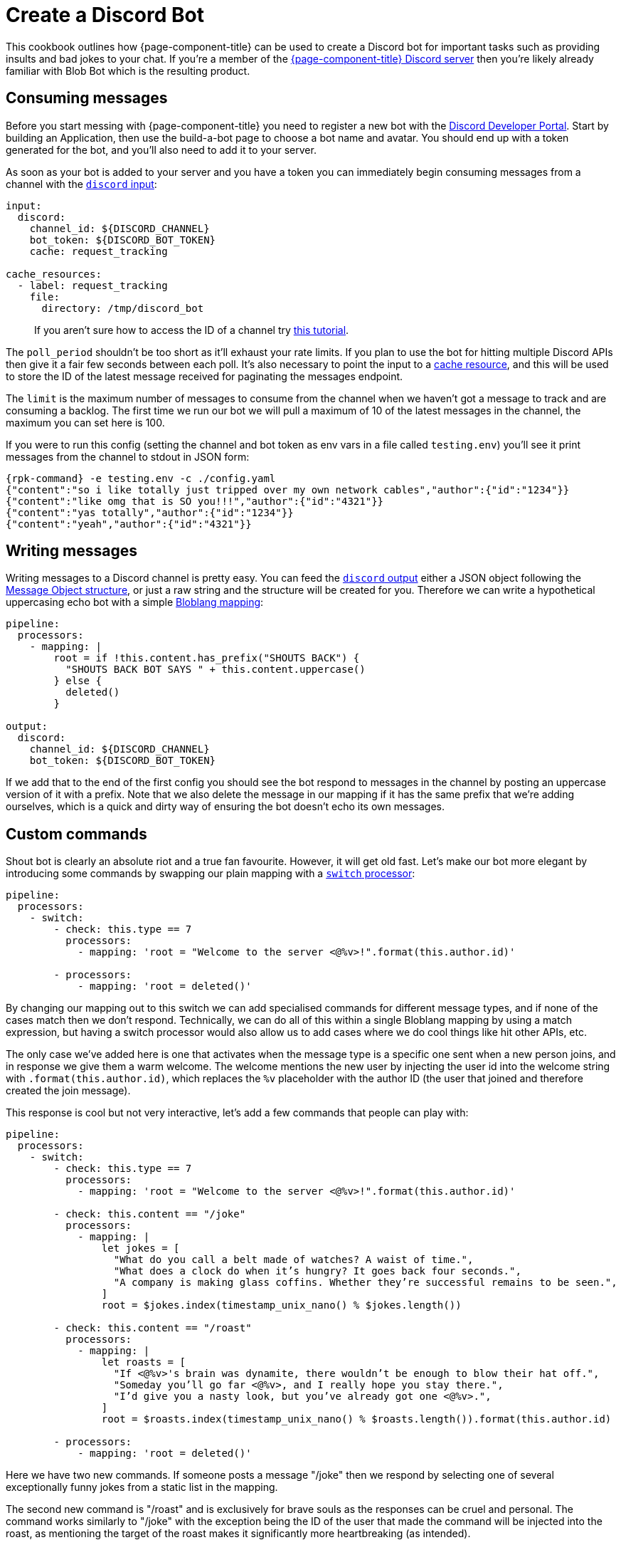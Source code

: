 = Create a Discord Bot
:description: Learn how to use {page-component-title} to create a Discord bot.

This cookbook outlines how {page-component-title} can be used to create a Discord bot for important tasks such as providing insults and bad jokes to your chat. If you're a member of the https://discord.gg/6VaWjzP[{page-component-title} Discord server^] then you're likely already familiar with Blob Bot which is the resulting product.

== Consuming messages

Before you start messing with {page-component-title} you need to register a new bot with the https://discord.com/developers/applications[Discord Developer Portal^]. Start by building an Application, then use the build-a-bot page to choose a bot name and avatar. You should end up with a token generated for the bot, and you'll also need to add it to your server.

As soon as your bot is added to your server and you have a token you can immediately begin consuming messages from a channel with the xref:components:inputs/discord.adoc[`discord` input]:

[source,yaml]
----
input:
  discord:
    channel_id: ${DISCORD_CHANNEL}
    bot_token: ${DISCORD_BOT_TOKEN}
    cache: request_tracking

cache_resources:
  - label: request_tracking
    file:
      directory: /tmp/discord_bot
----

____
If you aren't sure how to access the ID of a channel try https://support.discord.com/hc/en-us/articles/206346498-Where-can-I-find-my-User-Server-Message-ID-[this tutorial^].
____

The `poll_period` shouldn't be too short as it'll exhaust your rate limits. If you plan to use the bot for hitting multiple Discord APIs then give it a fair few seconds between each poll. It's also necessary to point the input to a xref:components:caches/about.adoc[cache resource], and this will be used to store the ID of the latest message received for paginating the messages endpoint.

The `limit` is the maximum number of messages to consume from the channel when we haven't got a message to track and are consuming a backlog. The first time we run our bot we will pull a maximum of 10 of the latest messages in the channel, the maximum you can set here is 100.

If you were to run this config (setting the channel and bot token as env vars in a file called `testing.env`) you'll see it print messages from the channel to stdout in JSON form:

[,bash,subs="attributes+"]
----
{rpk-command} -e testing.env -c ./config.yaml
{"content":"so i like totally just tripped over my own network cables","author":{"id":"1234"}}
{"content":"like omg that is SO you!!!","author":{"id":"4321"}}
{"content":"yas totally","author":{"id":"1234"}}
{"content":"yeah","author":{"id":"4321"}}
----

== Writing messages

Writing messages to a Discord channel is pretty easy. You can feed the xref:components:outputs/discord.adoc[`discord` output] either a JSON object following the https://discord.com/developers/docs/resources/channel#message-object[Message Object structure^], or just a raw string and the structure will be created for you. Therefore we can write a hypothetical uppercasing echo bot with a simple xref:guides:bloblang/about.adoc[Bloblang mapping]:

[source,yaml]
----
pipeline:
  processors:
    - mapping: |
        root = if !this.content.has_prefix("SHOUTS BACK") {
          "SHOUTS BACK BOT SAYS " + this.content.uppercase()
        } else {
          deleted()
        }

output:
  discord:
    channel_id: ${DISCORD_CHANNEL}
    bot_token: ${DISCORD_BOT_TOKEN}
----

If we add that to the end of the first config you should see the bot respond to messages in the channel by posting an uppercase version of it with a prefix. Note that we also delete the message in our mapping if it has the same prefix that we're adding ourselves, which is a quick and dirty way of ensuring the bot doesn't echo its own messages.

== Custom commands

Shout bot is clearly an absolute riot and a true fan favourite. However, it will get old fast. Let's make our bot more elegant by introducing some commands by swapping our plain mapping with a xref:components:processors/switch.adoc[`switch` processor]:

[source,yaml]
----
pipeline:
  processors:
    - switch:
        - check: this.type == 7
          processors:
            - mapping: 'root = "Welcome to the server <@%v>!".format(this.author.id)'

        - processors:
            - mapping: 'root = deleted()'
----

By changing our mapping out to this switch we can add specialised commands for different message types, and if none of the cases match then we don't respond. Technically, we can do all of this within a single Bloblang mapping by using a match expression, but having a switch processor would also allow us to add cases where we do cool things like hit other APIs, etc.

The only case we've added here is one that activates when the message type is a specific one sent when a new person joins, and in response we give them a warm welcome. The welcome mentions the new user by injecting the user id into the welcome string with `.format(this.author.id)`, which replaces the `%v` placeholder with the author ID (the user that joined and therefore created the join message).

This response is cool but not very interactive, let's add a few commands that people can play with:

[source,yaml]
----
pipeline:
  processors:
    - switch:
        - check: this.type == 7
          processors:
            - mapping: 'root = "Welcome to the server <@%v>!".format(this.author.id)'

        - check: this.content == "/joke"
          processors:
            - mapping: |
                let jokes = [
                  "What do you call a belt made of watches? A waist of time.",
                  "What does a clock do when it’s hungry? It goes back four seconds.",
                  "A company is making glass coffins. Whether they’re successful remains to be seen.",
                ]
                root = $jokes.index(timestamp_unix_nano() % $jokes.length())

        - check: this.content == "/roast"
          processors:
            - mapping: |
                let roasts = [
                  "If <@%v>'s brain was dynamite, there wouldn’t be enough to blow their hat off.",
                  "Someday you’ll go far <@%v>, and I really hope you stay there.",
                  "I’d give you a nasty look, but you’ve already got one <@%v>.",
                ]
                root = $roasts.index(timestamp_unix_nano() % $roasts.length()).format(this.author.id)

        - processors:
            - mapping: 'root = deleted()'
----

Here we have two new commands. If someone posts a message "/joke" then we respond by selecting one of several exceptionally funny jokes from a static list in the mapping.

The second new command is "/roast" and is exclusively for brave souls as the responses can be cruel and personal. The command works similarly to "/joke" with the exception being the ID of the user that made the command will be injected into the roast, as mentioning the target of the roast makes it significantly more heartbreaking (as intended).

== Hitting other APIs

Clicking websites and browsing the internet is very difficult and most people are simply too busy for it, it'd therefore be useful if we could have our bot do some browsing for us occasionally.

The final command we're going to add to our bot is "/release", where it will hit the Github API and find out for us what the latest {page-component-title} release is:

[source,yaml,subs="attributes+"]
----
pipeline:
  processors:
    - switch:
        # Other cases omitted for brevity
        - check: this.content == "/release"
          processors:
            - mapping: 'root = ""'
            - try:
              - http:
                  url: https://api.github.com/repos/{project-github}/releases/latest
                  verb: GET
              - mapping: 'root = "The latest release of {page-component-title} is %v: %v".format(this.tag_name, this.html_url)'

    - catch:
      - log:
          fields_mapping: 'root.error = error()'
          message: "Failed to process message"
      - mapping: 'root = "Sorry, my circuits are all bent from twerking and I must have malfunctioned."'
----

Here we've added a switch case that clears the contents of the message, hits the Github API to obtain the latest {page-component-title} release as a JSON object, and finally maps the tag name and the URL of the release to a useful message.

____
We're hitting the Github API with the xref:components:processors/http.adoc[generic `http` processor], which can be configured to work with most HTTP based APIs. In fact, the Discord input and output are actually xref:configuration:templating.adoc[configuration templates] that use the generic HTTP components https://github.com/{project-github}/blob/master/template/outputs/discord.yaml[under the hood^].
____

Since this command is networked and therefore has a chance of failure we've added some xref:configuration:error_handling.adoc[error handling] mechanisms after the switch processor so that it'd capture errors from this new case and any new cases we add later.

Within the catch block we simply log the error for the admin to peruse and change the response message out for a generic "whoopsie daisy" apology.

The full config for Blob Bot (with some super secret responses redacted) can be found https://github.com/{project-github}/blob/master/config/examples/discord_bot.yaml[in the Github repo^]. To find out more about Bloblang check out xref:guides:bloblang/about.adoc[the guide page]. To find out more about config templates check out the xref:configuration:templating.adoc[templates documentation page].

If you want to play with Blob Bot then https://discord.gg/6VaWjzP[join our Discord^]. There are also some humans in there that will help you manage your disappointment when you see Blob Bot in action.
